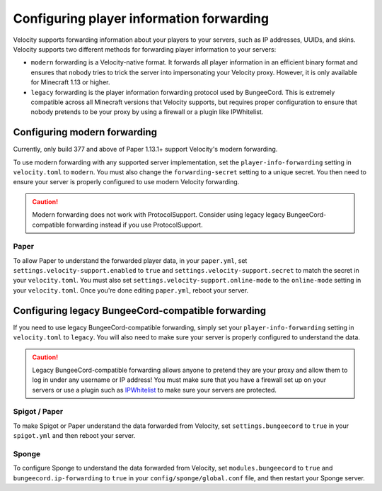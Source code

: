Configuring player information forwarding
=========================================

Velocity supports forwarding information about your players to your servers, such
as IP addresses, UUIDs, and skins. Velocity supports two different methods for
forwarding player information to your servers:

* ``modern`` forwarding is a Velocity-native format. It forwards all player information
  in an efficient binary format and ensures that nobody tries to trick the server into
  impersonating your Velocity proxy. However, it is only available for Minecraft 1.13
  or higher.
* ``legacy`` forwarding is the player information forwarding protocol used by BungeeCord.
  This is extremely compatible across all Minecraft versions that Velocity supports, but
  requires proper configuration to ensure that nobody pretends to be your proxy by using
  a firewall or a plugin like IPWhitelist.

Configuring modern forwarding
-----------------------------

Currently, only build 377 and above of Paper 1.13.1+ support Velocity's modern forwarding.

To use modern forwarding with any supported server implementation, set the ``player-info-forwarding``
setting in ``velocity.toml`` to ``modern``. You must also change the ``forwarding-secret``
setting to a unique secret. You then need to ensure your server is properly configured to
use modern Velocity forwarding.

.. caution:: Modern forwarding does not work with ProtocolSupport. Consider using legacy
             legacy BungeeCord-compatible forwarding instead if you use ProtocolSupport.

Paper
^^^^^

To allow Paper to understand the forwarded player data, in your ``paper.yml``, set
``settings.velocity-support.enabled`` to ``true`` and ``settings.velocity-support.secret``
to match the secret in your ``velocity.toml``. You must also set ``settings.velocity-support.online-mode``
to the ``online-mode`` setting in your ``velocity.toml``. Once you're done editing
``paper.yml``, reboot your server.


Configuring legacy BungeeCord-compatible forwarding
---------------------------------------------------

If you need to use legacy BungeeCord-compatible forwarding, simply set your ``player-info-forwarding``
setting in ``velocity.toml`` to ``legacy``. You will also need to make sure your server
is properly configured to understand the data.

.. caution:: Legacy BungeeCord-compatible forwarding allows anyone to pretend they are your proxy
             and allow them to log in under any username or IP address! You must make sure that
             you have a firewall set up on your servers or use a plugin such as `IPWhitelist <https://www.spigotmc.org/resources/ipwhitelist.61/>`_
             to make sure your servers are protected.

Spigot / Paper
^^^^^^^^^^^^^^

To make Spigot or Paper understand the data forwarded from Velocity, set ``settings.bungeecord`` to
``true`` in your ``spigot.yml`` and then reboot your server.

Sponge
^^^^^^

To configure Sponge to understand the data forwarded from Velocity, set ``modules.bungeecord`` to ``true``
and ``bungeecord.ip-forwarding`` to ``true`` in your ``config/sponge/global.conf`` file, and then restart
your Sponge server.
